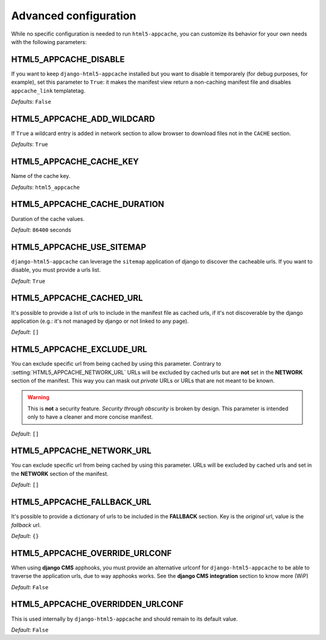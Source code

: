 .. _configuration:

**********************
Advanced configuration
**********************

While no specific configuration is needed to run ``html5-appcache``, you can
customize its behavior for your own needs with the following parameters:

.. setting:: HTML5_APPCACHE_DISABLE

HTML5_APPCACHE_DISABLE
======================

If you want to keep ``django-html5-appcache`` installed but you want to disable
it temporarely (for debug purposes, for example), set this parameter to ``True``:
it makes the manifest view return a non-caching manifest file and disables ``appcache_link``
templatetag.

.. versionadded:: 0.3.0

*Defaults*: ``False``

.. setting:: HTML5_APPCACHE_ADD_WILDCARD

HTML5_APPCACHE_ADD_WILDCARD
===========================
If ``True`` a wildcard entry is added in network section to allow browser to
download files not in the ``CACHE`` section.

.. versionadded:: 0.3.0

*Defaults*: ``True``

.. setting:: HTML5_APPCACHE_CACHE_KEY

HTML5_APPCACHE_CACHE_KEY
========================

Name of the cache key.

*Defaults*: ``html5_appcache``

.. setting:: HTML5_APPCACHE_CACHE_DURATION

HTML5_APPCACHE_CACHE_DURATION
=============================

Duration of the cache values.

*Default*: ``86400`` seconds

.. setting:: HTML5_APPCACHE_USE_SITEMAP

HTML5_APPCACHE_USE_SITEMAP
==========================

``django-html5-appcache`` can leverage the ``sitemap`` application of django to
discover the cacheable urls. If you want to disable, you must provide a urls list.

*Default*: ``True``

.. setting:: HTML5_APPCACHE_CACHED_URL

HTML5_APPCACHE_CACHED_URL
=========================

It's possible to provide a list of urls to include in the manifest file as cached
urls, if it's not discoverable by the django application (e.g.: it's not managed
by django or not linked to any page).

*Default*: ``[]``

.. setting:: HTML5_APPCACHE_EXCLUDE_URL

HTML5_APPCACHE_EXCLUDE_URL
==========================

You can exclude specific url from being cached by using this parameter.
Contrary to :setting:`HTML5_APPCACHE_NETWORK_URL` URLs will be excluded by
cached urls but are **not** set in the **NETWORK** section of the manifest.
This way you can mask out *private* URLs or URLs that are not meant to be known.

.. warning::
    This is **not** a security feature. *Security through obscurity* is broken
    by design. This parameter is intended only to have a cleaner and more concise
    manifest.

.. versionadded:: 0.3.2

*Default*: ``[]``

.. setting:: HTML5_APPCACHE_NETWORK_URL

HTML5_APPCACHE_NETWORK_URL
==========================

You can exclude specific url from being cached by using this parameter.
URLs will be excluded by cached urls and set in the **NETWORK** section of the manifest.

*Default*: ``[]``

.. setting:: HTML5_APPCACHE_FALLBACK_URL

HTML5_APPCACHE_FALLBACK_URL
===========================

It's possible to provide a dictionary of urls to be included in the **FALLBACK**
section. Key is the *original* url, value is the *fallback* url.

*Default*: ``{}``

.. setting:: HTML5_APPCACHE_OVERRIDE_URLCONF

HTML5_APPCACHE_OVERRIDE_URLCONF
===============================

When using **django CMS** apphooks, you must provide an alternative urlconf for
``django-html5-appcache`` to be able to traverse the application urls, due to way
apphooks works.
See the **django CMS integration** section to know more (WiP)

*Default*: ``False``

.. setting:: HTML5_APPCACHE_OVERRIDDEN_URLCONF

HTML5_APPCACHE_OVERRIDDEN_URLCONF
=================================

This is used internally by ``django-html5-appcache`` and should remain to its
default value.

*Default*: ``False``
